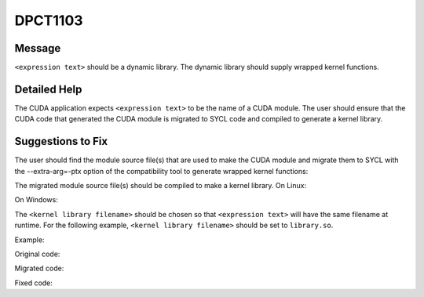 .. _id_DPCT1103:

DPCT1103
========

Message
-------

.. _msg-1103-start:

``<expression text>`` should be a dynamic library. The dynamic library should supply
wrapped kernel functions.

.. _msg-1103-end:

Detailed Help
-------------

The CUDA application expects ``<expression text>`` to be the name of a CUDA module.
The user should ensure that the CUDA code that generated the CUDA module is migrated
to SYCL code and compiled to generate a kernel library.

Suggestions to Fix
------------------

The user should find the module source file(s) that are used to make the CUDA module
and migrate them to SYCL with the --extra-arg=-ptx option of the compatibility tool
to generate wrapped kernel functions:

.. code-block:: bash
   :linenos:
   dpct <module source file(s)> --extra-arg=--ptx

The migrated module source file(s) should be compiled to make a kernel library.
On Linux:

.. code-block:: bash
   :linenos:
   icpx -fsycl <migrated module source file(s)> -fPIC -shared -o <kernel library filename>

On Windows:

.. code-block:: bash
   :linenos:
   icpx -fsycl <migrated module source file(s)> -shared -o <kernel library filename>

The ``<kernel library filename>`` should be chosen so that ``<expression text>`` will have
the same filename at runtime. For the following example, ``<kernel library filename>`` should
be set to ``library.so``.

Example:

Original code:

.. code-block:: cpp
   :linenos:
   char *ptxFile = "module.ptx";
   cuModuleLoad(&module, ptxFile);

Migrated code:

.. code-block:: cpp
   :linenos:
   char *ptxFile = "module.ptx";
   module = dpct::load_kernel_library(ptxFile);

Fixed code:

.. code-block:: cpp
   :linenos:
   char *libraryFile = "library.so";
   module = dpct::load_kernel_library(libraryFile);
